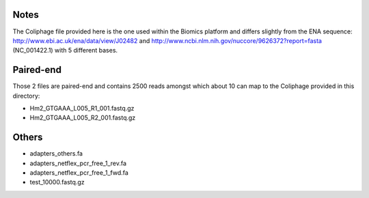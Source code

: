 Notes
=======

The Coliphage file provided here is the one used within the Biomics platform and
differs slightly from the ENA sequence: http://www.ebi.ac.uk/ena/data/view/J02482
and http://www.ncbi.nlm.nih.gov/nuccore/9626372?report=fasta (NC_001422.1) with 
5 different bases.

Paired-end
===========

Those 2 files are paired-end and contains 2500 reads amongst which about 10 can
map to the Coliphage provided in this directory:

- Hm2_GTGAAA_L005_R1_001.fastq.gz
- Hm2_GTGAAA_L005_R2_001.fastq.gz

Others
========

- adapters_others.fa
- adapters_netflex_pcr_free_1_rev.fa
- adapters_netflex_pcr_free_1_fwd.fa
- test_10000.fastq.gz
